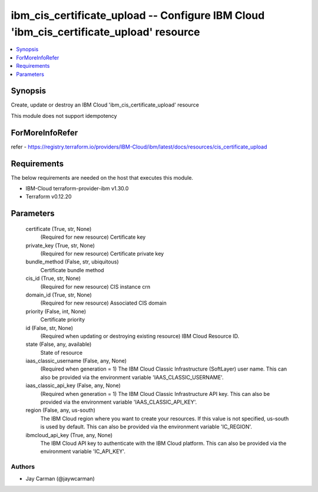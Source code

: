 
ibm_cis_certificate_upload -- Configure IBM Cloud 'ibm_cis_certificate_upload' resource
=======================================================================================

.. contents::
   :local:
   :depth: 1


Synopsis
--------

Create, update or destroy an IBM Cloud 'ibm_cis_certificate_upload' resource

This module does not support idempotency


ForMoreInfoRefer
----------------
refer - https://registry.terraform.io/providers/IBM-Cloud/ibm/latest/docs/resources/cis_certificate_upload

Requirements
------------
The below requirements are needed on the host that executes this module.

- IBM-Cloud terraform-provider-ibm v1.30.0
- Terraform v0.12.20



Parameters
----------

  certificate (True, str, None)
    (Required for new resource) Certificate key


  private_key (True, str, None)
    (Required for new resource) Certificate private key


  bundle_method (False, str, ubiquitous)
    Certificate bundle method


  cis_id (True, str, None)
    (Required for new resource) CIS instance crn


  domain_id (True, str, None)
    (Required for new resource) Associated CIS domain


  priority (False, int, None)
    Certificate priority


  id (False, str, None)
    (Required when updating or destroying existing resource) IBM Cloud Resource ID.


  state (False, any, available)
    State of resource


  iaas_classic_username (False, any, None)
    (Required when generation = 1) The IBM Cloud Classic Infrastructure (SoftLayer) user name. This can also be provided via the environment variable 'IAAS_CLASSIC_USERNAME'.


  iaas_classic_api_key (False, any, None)
    (Required when generation = 1) The IBM Cloud Classic Infrastructure API key. This can also be provided via the environment variable 'IAAS_CLASSIC_API_KEY'.


  region (False, any, us-south)
    The IBM Cloud region where you want to create your resources. If this value is not specified, us-south is used by default. This can also be provided via the environment variable 'IC_REGION'.


  ibmcloud_api_key (True, any, None)
    The IBM Cloud API key to authenticate with the IBM Cloud platform. This can also be provided via the environment variable 'IC_API_KEY'.













Authors
~~~~~~~

- Jay Carman (@jaywcarman)


